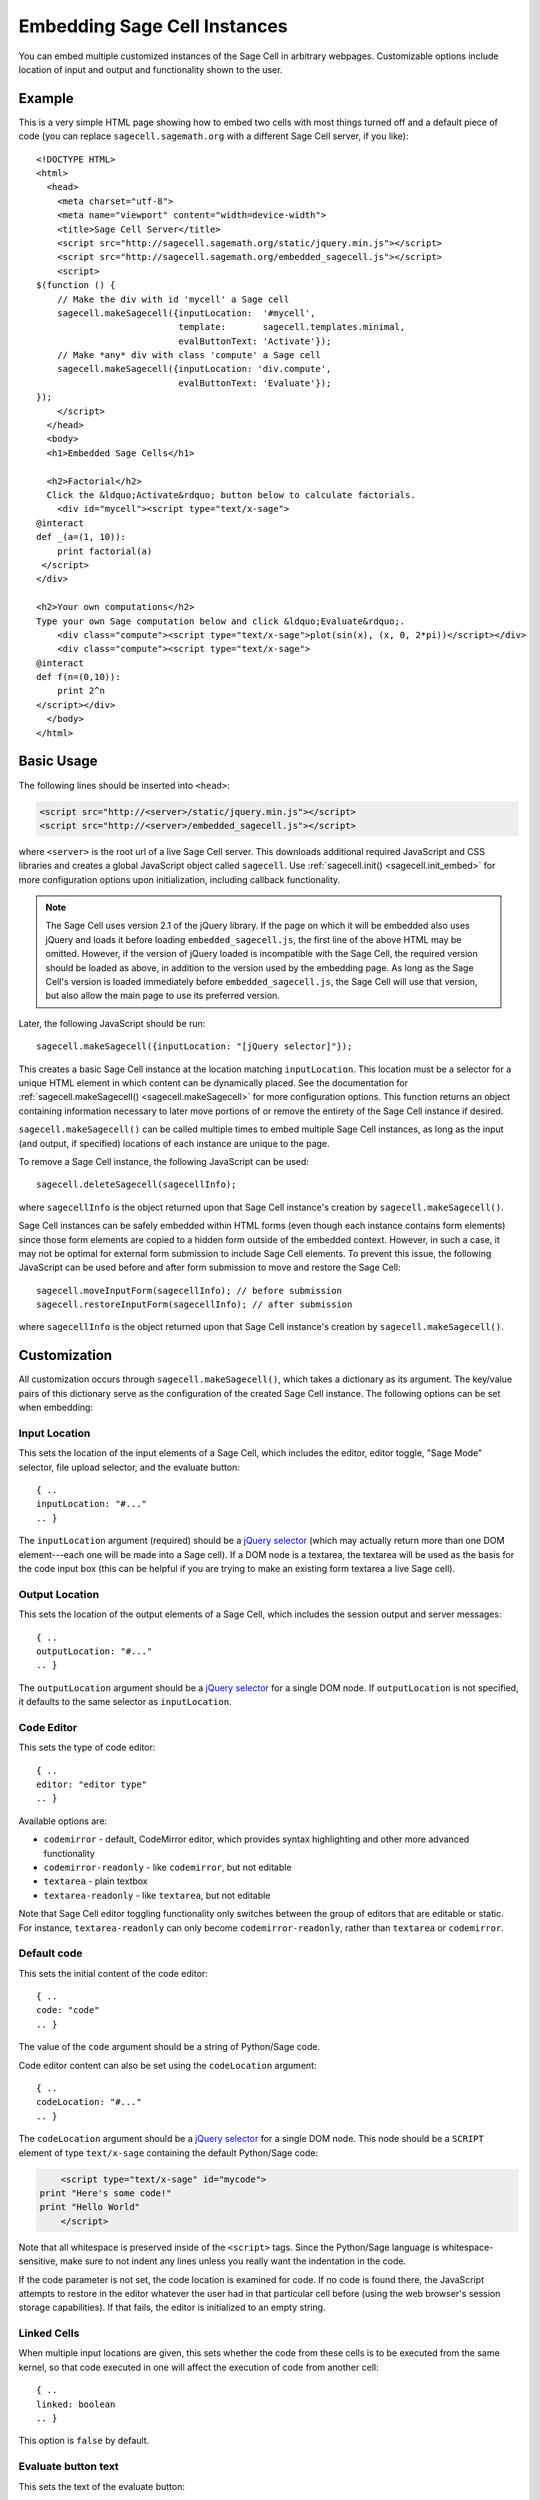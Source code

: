 .. _embedding:

Embedding Sage Cell Instances
=============================

.. default-domain:: js
.. highlight:: javascript

You can embed multiple customized instances of the Sage Cell in
arbitrary webpages. Customizable options include location of input and
output and functionality shown to the user.

Example
-------

This is a very simple HTML page showing how to embed two cells with
most things turned off and a default piece of code (you can replace
``sagecell.sagemath.org`` with a different Sage Cell server, if you
like)::

   <!DOCTYPE HTML>
   <html>
     <head>
       <meta charset="utf-8">
       <meta name="viewport" content="width=device-width">
       <title>Sage Cell Server</title>
       <script src="http://sagecell.sagemath.org/static/jquery.min.js"></script>
       <script src="http://sagecell.sagemath.org/embedded_sagecell.js"></script>
       <script>
   $(function () {
       // Make the div with id 'mycell' a Sage cell
       sagecell.makeSagecell({inputLocation:  '#mycell',
                              template:       sagecell.templates.minimal,
                              evalButtonText: 'Activate'});
       // Make *any* div with class 'compute' a Sage cell
       sagecell.makeSagecell({inputLocation: 'div.compute',
                              evalButtonText: 'Evaluate'});
   });
       </script>
     </head>
     <body>
     <h1>Embedded Sage Cells</h1>

     <h2>Factorial</h2>
     Click the &ldquo;Activate&rdquo; button below to calculate factorials.
       <div id="mycell"><script type="text/x-sage">
   @interact
   def _(a=(1, 10)):
       print factorial(a)
    </script>
   </div>

   <h2>Your own computations</h2>
   Type your own Sage computation below and click &ldquo;Evaluate&rdquo;.
       <div class="compute"><script type="text/x-sage">plot(sin(x), (x, 0, 2*pi))</script></div>
       <div class="compute"><script type="text/x-sage">
   @interact
   def f(n=(0,10)):
       print 2^n
   </script></div>
     </body>
   </html>


Basic Usage
-----------

The following lines should be inserted into ``<head>``:

.. code-block:: html

   <script src="http://<server>/static/jquery.min.js"></script>
   <script src="http://<server>/embedded_sagecell.js"></script>

where ``<server>`` is the root url of a live Sage Cell server. This downloads
additional required JavaScript and CSS libraries and creates a global JavaScript
object called ``sagecell``. Use :ref:`sagecell.init() <sagecell.init_embed>`
for more configuration options upon initialization, including callback functionality.

.. note:: The Sage Cell uses version 2.1 of the jQuery library. If the page on
   which it will be embedded also uses jQuery and loads it before loading
   ``embedded_sagecell.js``, the first line of the above HTML may be omitted.
   However, if the version of jQuery loaded is incompatible with the Sage Cell,
   the required version should be loaded as above, in addition to the version
   used by the embedding page. As long as the Sage Cell's version is loaded
   immediately before ``embedded_sagecell.js``, the Sage Cell will use that
   version, but also allow the main page to use its preferred version.

Later, the following JavaScript should be run::

   sagecell.makeSagecell({inputLocation: "[jQuery selector]"});

This creates a basic Sage Cell instance at the location matching
``inputLocation``. This location must be a selector for a unique HTML
element in which content can be dynamically placed. See the
documentation for :ref:`sagecell.makeSagecell()
<sagecell.makeSagecell>` for more configuration options. This function
returns an object containing information necessary to later move
portions of or remove the entirety of the Sage Cell instance if
desired.

``sagecell.makeSagecell()`` can be called multiple times to embed multiple
Sage Cell instances, as long as the input (and output, if specified) locations
of each instance are unique to the page.

To remove a Sage Cell instance, the following JavaScript can be used::

   sagecell.deleteSagecell(sagecellInfo);

where ``sagecellInfo`` is the object returned upon that Sage Cell
instance's creation by ``sagecell.makeSagecell()``.

Sage Cell instances can be safely embedded within HTML forms (even though each
instance contains form elements) since those form elements are copied to a
hidden form outside of the embedded context. However, in such a case, it may
not be optimal for external form submission to include Sage Cell elements. To
prevent this issue, the following JavaScript can be used before and after form
submission to move and restore the Sage Cell::

   sagecell.moveInputForm(sagecellInfo); // before submission
   sagecell.restoreInputForm(sagecellInfo); // after submission

where ``sagecellInfo`` is the object returned upon that Sage Cell
instance's creation by ``sagecell.makeSagecell()``.

.. _Customization:

Customization
-------------

All customization occurs through ``sagecell.makeSagecell()``, which takes a
dictionary as its argument. The key/value pairs of this dictionary serve as the
configuration of the created Sage Cell instance. The following options can be
set when embedding:

Input Location
^^^^^^^^^^^^^^

This sets the location of the input elements of a Sage Cell, which includes
the editor, editor toggle, "Sage Mode" selector, file upload selector, and the
evaluate button::

   { ..
   inputLocation: "#..."
   .. }

The ``inputLocation`` argument (required) should be a
`jQuery selector <http://api.jquery.com/category/selectors/>`_ (which
may actually return more than one DOM element---each one will be made
into a Sage cell). If a DOM node is a textarea, the textarea will be used
as the basis for the code input box (this can be helpful if you are
trying to make an existing form textarea a live Sage cell).

Output Location
^^^^^^^^^^^^^^^

This sets the location of the output elements of a Sage Cell, which includes
the session output and server messages::

   { ..
   outputLocation: "#..."
   .. }

The ``outputLocation`` argument should be a
`jQuery selector <http://api.jquery.com/category/selectors/>`_
for a single DOM node. If ``outputLocation`` is not specified,
it defaults to the same selector as ``inputLocation``.

Code Editor
^^^^^^^^^^^

This sets the type of code editor::

   { ..
   editor: "editor type"
   .. }

Available options are:

* ``codemirror`` - default, CodeMirror editor, which provides syntax
  highlighting and other more advanced functionality

* ``codemirror-readonly`` - like ``codemirror``, but not editable

* ``textarea`` - plain textbox

* ``textarea-readonly`` - like ``textarea``, but not editable

Note that Sage Cell editor toggling functionality only switches between the
group of editors that are editable or static. For instance, ``textarea-readonly``
can only become ``codemirror-readonly``, rather than ``textarea`` or
``codemirror``.

Default code
^^^^^^^^^^^^

This sets the initial content of the code editor::

   { ..
   code: "code"
   .. }

The value of the ``code`` argument should be a string of Python/Sage
code.

Code editor content can also be set using the ``codeLocation`` argument::

   { ..
   codeLocation: "#..."
   .. }

The ``codeLocation`` argument should be a
`jQuery selector <http://api.jquery.com/category/selectors/>`_
for a single DOM node. This node should be a ``SCRIPT`` element
of type ``text/x-sage`` containing the default Python/Sage code:

.. code-block:: html

       <script type="text/x-sage" id="mycode">
   print "Here's some code!"
   print "Hello World"
       </script>

Note that all whitespace is preserved inside of the ``<script>``
tags.  Since the Python/Sage language is whitespace-sensitive, make
sure to not indent any lines unless you really want the indentation in
the code.

.. todo::  

  strip off the first blank line and any beginning
  whitespace, so that people can easily paste in blocks of code and
  have it work nicely.

If the code parameter is not set, the code location is examined for code.
If no code is found there, the JavaScript attempts to restore in the editor
whatever the user had in that particular cell before (using the web browser's
session storage capabilities). If that fails, the editor is initialized to an
empty string.

Linked Cells
^^^^^^^^^^^^

When multiple input locations are given, this sets whether the code from these
cells is to be executed from the same kernel, so that code executed in one
will affect the execution of code from another cell::

   { ..
   linked: boolean
   .. }

This option is ``false`` by default.

Evaluate button text
^^^^^^^^^^^^^^^^^^^^

This sets the text of the evaluate button::

   { ..
   evalButtonText: "text"
   .. }

Languages
^^^^^^^^^

This sets the list of languages that can be evaluated in the Sage Cell::

   { ..
   languages: ["sage", ...]
   .. }

Possible values in this array are ``"sage"``, ``"gap"``, ``"gp"``, ``"html"``,
``"maxima"``, ``"octave"``, ``"python"``, ``"r"``, and ``"singular"``.
If more than one language is specified in this option, a selection box will
appear to allow the user to select a language.

The default value is ``["sage"]`` (only Sage code allowed). To allow all of the
available languages, use the value ``sagecell.allLanguages`` in place of the
array.

Managing subsequent sessions
^^^^^^^^^^^^^^^^^^^^^^^^^^^^

This sets whether subsequent session output (future Sage Cell evaluations)
should replace or be displayed alongside current session output::

   { ..
   replaceOutput: boolean
   .. }

Automatic evaluation
^^^^^^^^^^^^^^^^^^^^

This sets whether the Sage Cell will immediately evalute the code from the
``code`` option::

   { ..
   autoeval: boolean
   .. }

Callback
^^^^^^^^^^^^^^^^^^^^

This is a function with no arguments that will be called after the Sage Cell
has finished loading::

   { ..
   callback: function
   .. }

Hiding Sage Cell elements
^^^^^^^^^^^^^^^^^^^^^^^^^

This hides specified parts of the Sage Cell using CSS ``display: none``::

   { ..
   hide: ["element_1", ... , "element_n"]
   .. }

The following input elements can be hidden:

* Editor (``editor``)
* Language selection box (``language``)
* Evaluate button (``evalButton``)

The following output elements can be hidden:

* Share button to permalinks (``permalink``)
* Session output (``output``)
* Session end message (``done``)
* Session files (``sessionFiles``)

Additionally, the following debugging elements are hidden by default:

* Message logging (``messages``)
* Session title (``sessionTitle``)

These elements can be displayed in :ref:`debug_mode`.

.. todo:: It might be nice to make a more user-friendly way of saying
   that a session is done, maybe by changing the background color or
   letting the page author pass in a CSS "style" or maybe a class?

.. _Templates:

Templates
^^^^^^^^^

Templates provide an alternative way to set certain Sage Cell properties and
are designed to simplify the process of embedding multiple instances on the
same page. A template is a JavaScript dictionary with key/value pairs
corresponding to desired key/value pairs given to
``sagecell.makeSagecell()``.

Within ``sagecell.makeSagecell()``, a template can be applied with the
following::
  
   { ..
   template: template_name
   .. }

The following options can be specified within a template dictionary (see the
documentation for :ref:`customization <Customization>` for full syntax
information, as these options mirror what can be given to
``sagecell.makeSagecell()``).

* Hiding Sage Cell elements::

   { ..
   hide: ["element_1", .. , "element_n"]
   .. }

* Editor type::

   { ..
   editor: "editor type"
   .. }

* Evaluate button text::

   { ..
   evalButtonText: "text"
   .. }

* Language selection::

   { ..
   languages: ["sage", ...]
   .. }

* Replacing or appending subsequent sessions::

   { ..
   replaceOutput: boolean
   .. }

* Automatic evaluation::

   { ..
   autoeval: boolean
   .. }

There are two built-in templates in ``sagecell.templates`` which are
designed for common embedding scenarios:

* ``sagecell.templates.minimal``: Prevents editing and display of
  embedded code, but displays output of that code when the Evaluate
  button is clicked.


* ``sagecell.templates.restricted``: Displays a read-only version of
  the code.

Explicit options given to ``sagecell.makeSagecell()`` override options
described in a template dictionary, with the exception of ``hide``, in which
case both the explicit and template options are combined.

.. _debug_mode:

Debug Mode
^^^^^^^^^^

A special "debug" mode is avaliable by passing the following to
``sagecell.makeSagecell()``::

     { ..
       mode: "debug"
     .. }

This shows all page elements (overriding ``hide`` specification), which provides
session titles and sent / recieved message logging that are otherwise hidden by
default. Since this mode is not intended for production purposes, a browser
warning will be raised when initializing a Sage Cell instance in debug mode.

